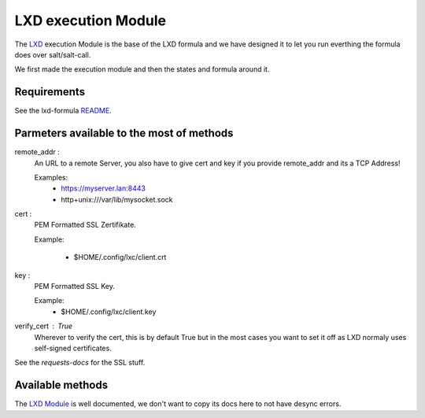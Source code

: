 ====================
LXD execution Module
====================

The `LXD`_ execution Module is the base of the LXD formula
and we have designed it to let you run everthing the formula does
over salt/salt-call.

We first made the execution module and then the states and formula around it.

.. _LXD: https://linuxcontainers.org/lxd/


Requirements
============

See the lxd-formula `README`_.

.. _README: https://github.com/pcdummy/saltstack-lxd-formula/blob/master/README.rst#requirements


Parmeters available to the most of methods
==========================================

remote_addr :
    An URL to a remote Server, you also have to give cert and key if you
    provide remote_addr and its a TCP Address!

    Examples:
        - https://myserver.lan:8443
        - http+unix:///var/lib/mysocket.sock

cert :
    PEM Formatted SSL Zertifikate.

    Example:

        - $HOME/.config/lxc/client.crt

key :
    PEM Formatted SSL Key.

    Example:
        - $HOME/.config/lxc/client.key

verify_cert : True
    Wherever to verify the cert, this is by default True
    but in the most cases you want to set it off as LXD
    normaly uses self-signed certificates.

See the `requests-docs` for the SSL stuff.

.. _requests-docs: http://docs.python-requests.org/en/master/user/advanced/#ssl-cert-verification


Available methods
=================

The `LXD Module`_ is well documented, we don't want to copy its docs here to not have desync errors.

.. _LXD Module: ../_modules/lxd.py
